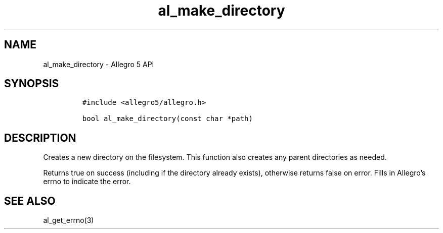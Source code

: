.\" Automatically generated by Pandoc 3.1.3
.\"
.\" Define V font for inline verbatim, using C font in formats
.\" that render this, and otherwise B font.
.ie "\f[CB]x\f[]"x" \{\
. ftr V B
. ftr VI BI
. ftr VB B
. ftr VBI BI
.\}
.el \{\
. ftr V CR
. ftr VI CI
. ftr VB CB
. ftr VBI CBI
.\}
.TH "al_make_directory" "3" "" "Allegro reference manual" ""
.hy
.SH NAME
.PP
al_make_directory - Allegro 5 API
.SH SYNOPSIS
.IP
.nf
\f[C]
#include <allegro5/allegro.h>

bool al_make_directory(const char *path)
\f[R]
.fi
.SH DESCRIPTION
.PP
Creates a new directory on the filesystem.
This function also creates any parent directories as needed.
.PP
Returns true on success (including if the directory already exists),
otherwise returns false on error.
Fills in Allegro\[cq]s errno to indicate the error.
.SH SEE ALSO
.PP
al_get_errno(3)
